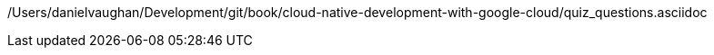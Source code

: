 /Users/danielvaughan/Development/git/book/cloud-native-development-with-google-cloud/quiz_questions.asciidoc